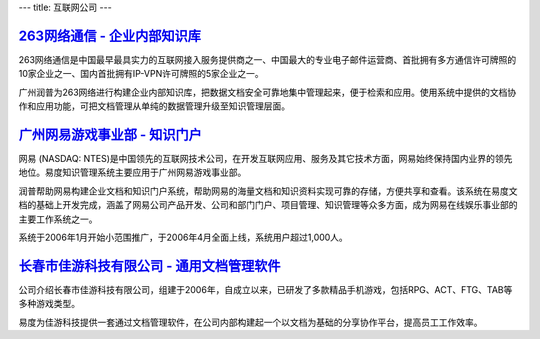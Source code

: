 ---
title: 互联网公司
---

`263网络通信 - 企业内部知识库`_
-------------------------------------
.. image:: img/logo-263wl.gif
   :class: float-right

263网络通信是中国最早最具实力的互联网接入服务提供商之一、中国最大的专业电子邮件运营商、首批拥有多方通信许可牌照的10家企业之一、国内首批拥有IP-VPN许可牌照的5家企业之一。

广州润普为263网络进行构建企业内部知识库，把数据文档安全可靠地集中管理起来，便于检索和应用。使用系统中提供的文档协作和应用功能，可把文档管理从单纯的数据管理升级至知识管理层面。


`广州网易游戏事业部 - 知识门户`_
--------------------------------------------------
.. image:: img/logo-wangyi.gif
   :class: float-right

网易 (NASDAQ: NTES)是中国领先的互联网技术公司，在开发互联网应用、服务及其它技术方面，网易始终保持国内业界的领先地位。易度知识管理系统主要应用于广州网易游戏事业部。

润普帮助网易构建企业文档和知识门户系统，帮助网易的海量文档和知识资料实现可靠的存储，方便共享和查看。该系统在易度文档的基础上开发完成，涵盖了网易公司产品开发、公司和部门门户、项目管理、知识管理等众多方面，成为网易在线娱乐事业部的主要工作系统之一。

系统于2006年1月开始小范围推广，于2006年4月全面上线，系统用户超过1,000人。

.. _263网络通信 - 企业内部知识库: ./263.rst
.. _广州网易游戏事业部 - 知识门户: ./wangyi.rst


`长春市佳游科技有限公司 - 通用文档管理软件`_
--------------------------------------------------
.. image:: img/logo-jiayou.png
   :class: float-right

公司介绍长春市佳游科技有限公司，组建于2006年，自成立以来，已研发了多款精品手机游戏，包括RPG、ACT、FTG、TAB等多种游戏类型。

易度为佳游科技提供一套通过文档管理软件，在公司内部构建起一个以文档为基础的分享协作平台，提高员工工作效率。


.. _长春市佳游科技有限公司 - 通用文档管理软件: ./jiayou.rst
